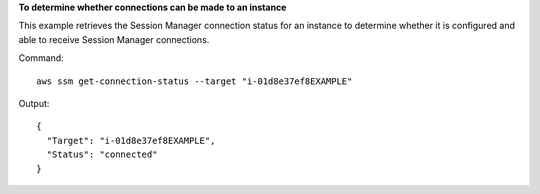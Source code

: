 **To determine whether connections can be made to an instance**

This example retrieves the Session Manager connection status for an instance to determine whether it is configured and able to receive Session Manager connections. 

Command::

  aws ssm get-connection-status --target "i-01d8e37ef8EXAMPLE"
  
Output::

  {
    "Target": "i-01d8e37ef8EXAMPLE",
    "Status": "connected"
  }
